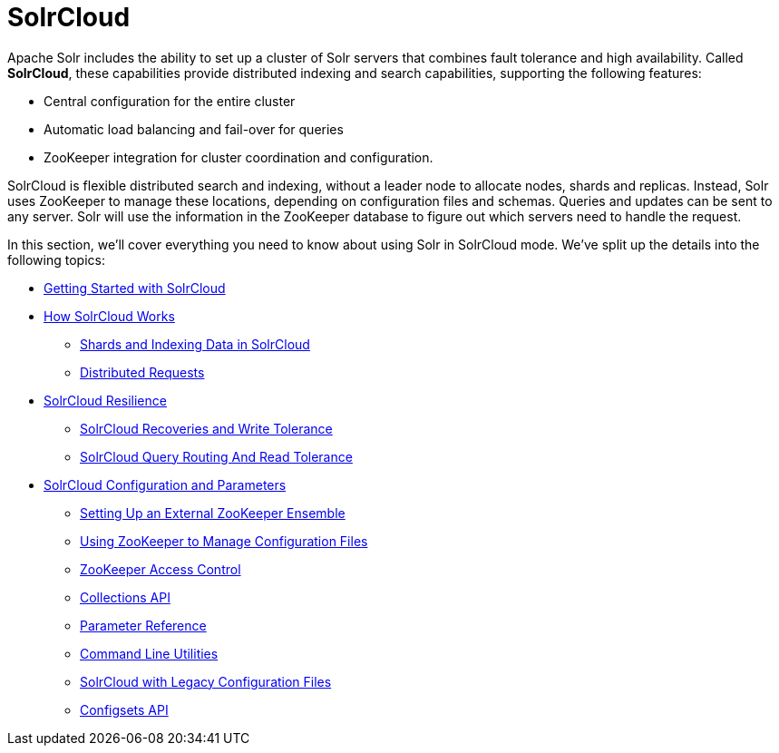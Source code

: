 = SolrCloud
:page-children: getting-started-with-solrcloud, how-solrcloud-works, solrcloud-resilience, solrcloud-configuration-and-parameters
// Licensed to the Apache Software Foundation (ASF) under one
// or more contributor license agreements.  See the NOTICE file
// distributed with this work for additional information
// regarding copyright ownership.  The ASF licenses this file
// to you under the Apache License, Version 2.0 (the
// "License"); you may not use this file except in compliance
// with the License.  You may obtain a copy of the License at
//
//   http://www.apache.org/licenses/LICENSE-2.0
//
// Unless required by applicable law or agreed to in writing,
// software distributed under the License is distributed on an
// "AS IS" BASIS, WITHOUT WARRANTIES OR CONDITIONS OF ANY
// KIND, either express or implied.  See the License for the
// specific language governing permissions and limitations
// under the License.

Apache Solr includes the ability to set up a cluster of Solr servers that combines fault tolerance and high availability. Called *SolrCloud*, these capabilities provide distributed indexing and search capabilities, supporting the following features:

* Central configuration for the entire cluster
* Automatic load balancing and fail-over for queries
* ZooKeeper integration for cluster coordination and configuration.

SolrCloud is flexible distributed search and indexing, without a leader node to allocate nodes, shards and replicas. Instead, Solr uses ZooKeeper to manage these locations, depending on configuration files and schemas. Queries and updates can be sent to any server. Solr will use the information in the ZooKeeper database to figure out which servers need to handle the request.

In this section, we'll cover everything you need to know about using Solr in SolrCloud mode. We've split up the details into the following topics:

* <<getting-started-with-solrcloud.adoc#,Getting Started with SolrCloud>>
* <<how-solrcloud-works.adoc#,How SolrCloud Works>>
** <<shards-and-indexing-data-in-solrcloud.adoc#,Shards and Indexing Data in SolrCloud>>
** <<distributed-requests.adoc#,Distributed Requests>>
* <<solrcloud-resilience.adoc#,SolrCloud Resilience>>
** <<solrcloud-recoveries-and-write-tolerance.adoc#,SolrCloud Recoveries and Write Tolerance>>
** <<solrcloud-query-routing-and-read-tolerance.adoc#,SolrCloud Query Routing And Read Tolerance>>
* <<solrcloud-configuration-and-parameters.adoc#,SolrCloud Configuration and Parameters>>
** <<setting-up-an-external-zookeeper-ensemble.adoc#,Setting Up an External ZooKeeper Ensemble>>
** <<using-zookeeper-to-manage-configuration-files.adoc#,Using ZooKeeper to Manage Configuration Files>>
** <<zookeeper-access-control.adoc#,ZooKeeper Access Control>>
** <<collections-api.adoc#,Collections API>>
** <<parameter-reference.adoc#,Parameter Reference>>
** <<command-line-utilities.adoc#,Command Line Utilities>>
** <<solrcloud-with-legacy-configuration-files.adoc#,SolrCloud with Legacy Configuration Files>>
** <<configsets-api.adoc#,Configsets API>>
